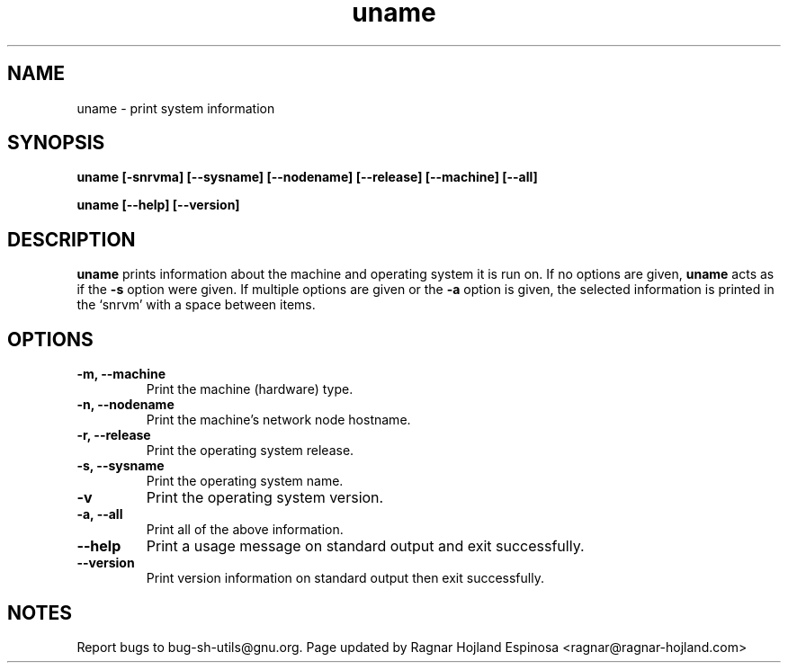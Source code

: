 .\" You may copy, distribute and modify under the terms of the LDP General
.\" Public License as specified in the LICENSE file that comes with the
.\" gnumaniak distribution
.\"
.\" The author kindly requests that no comments regarding the "better"
.\" suitability or up-to-date notices of any info documentation alternative
.\" is added without contacting him first.
.\"
.\" (C) 1999-2002 Ragnar Hojland Espinosa <ragnar@ragnar-hojland.com>
.\"
.\"     GNU uname man page
.\"     man pages are NOT obsolete!
.\"     <ragnar@ragnar-hojland.com>
.TH uname 1 "18 June 2002" "GNU Shell Utilities 2.1"
.SH NAME
uname \- print system information
.SH SYNOPSIS
.B uname
.B [\-snrvma] [\-\-sysname] [\-\-nodename] [\-\-release]
.B [\-\-machine] [\-\-all]
.sp
.B uname [\-\-help] [\-\-version]
.SH DESCRIPTION
.B uname
prints information about the machine and operating system it is run on.
If no options are given,
.B uname
acts as if the
.B \-s
option
were given.  If multiple options are given or the
.B \-a
option is given, the selected information is printed in the `snrvm'
with a space between items.
.SH OPTIONS
.TP
.B "\-m, \-\-machine"
Print the machine (hardware) type.
.TP
.B "\-n, \-\-nodename"
Print the machine's network node hostname.
.TP
.B "\-r, \-\-release"
Print the operating system release.
.TP
.B "\-s, \-\-sysname"
Print the operating system name.
.TP
.B "\-v"
Print the operating system version.
.TP
.B "\-a, \-\-all"
Print all of the above information.
.TP
.B "\-\-help"
Print a usage message on standard output and exit successfully.
.TP
.B "\-\-version"
Print version information on standard output then exit successfully.
.SH NOTES
Report bugs to bug-sh-utils@gnu.org.
Page updated by Ragnar Hojland Espinosa <ragnar@ragnar-hojland.com>
